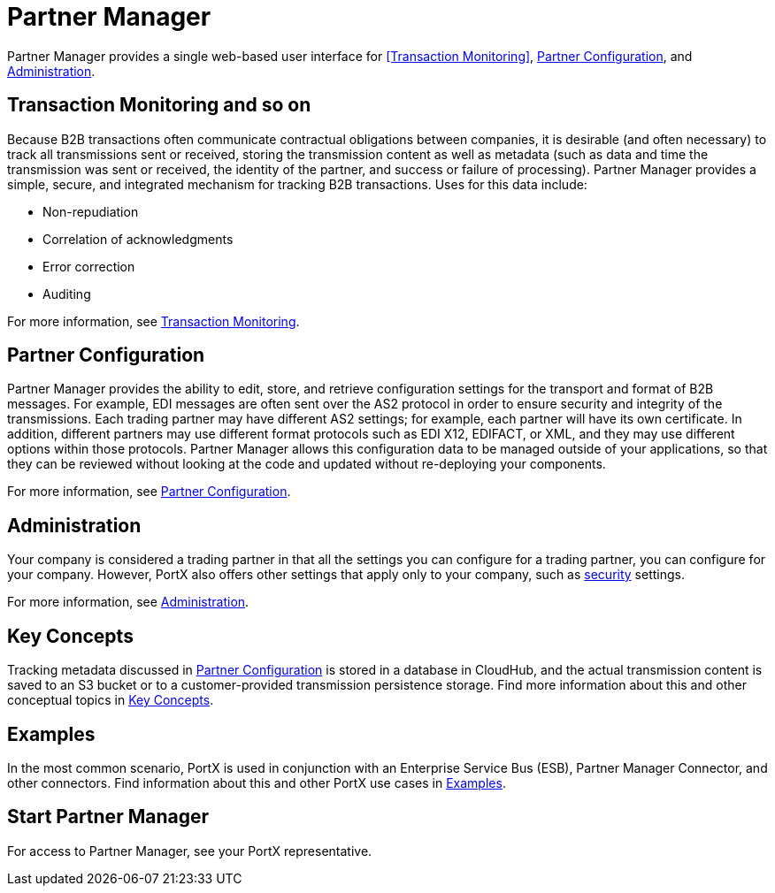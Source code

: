 = Partner Manager
:keywords: b2b, introduction, portal, partner, manager

Partner Manager provides a single web-based user interface for <<Transaction Monitoring>>, <<Partner Configuration>>, and <<Administration>>.

== Transaction Monitoring and so on

Because B2B transactions often communicate contractual obligations between companies, it is desirable (and often necessary) to track all transmissions sent or received, storing the  transmission content as well as metadata (such as data and time the transmission was sent or received, the identity of the partner, and success or failure of processing). Partner Manager provides a simple, secure, and integrated mechanism for tracking B2B transactions. Uses for this data include:  

* Non-repudiation
* Correlation of acknowledgments
* Error correction
* Auditing

For more information, see xref:transaction-monitoring.adoc[Transaction Monitoring].

== Partner Configuration

Partner Manager provides the ability to edit, store, and retrieve configuration settings for the transport and format of B2B messages. For example, EDI messages are often sent over the AS2 protocol in order to ensure security and integrity of the transmissions. Each trading partner may have different AS2 settings; for example, each partner will have its own certificate. In addition, different partners may use different format protocols such as EDI X12, EDIFACT, or XML, and they may use different options within those protocols. Partner Manager allows this configuration data to be managed outside of your applications, so that they can be reviewed without looking at the code and updated without re-deploying your components.

For more information, see xref:partner-configuration.adoc[Partner Configuration].

== Administration

Your company is considered a trading partner in that all the settings you can configure for a trading partner, you can configure for your company. However, PortX also offers other settings that apply only to your company, such as xref:security.adoc[security] settings.

For more information, see xref:administration.adoc[Administration].

== Key Concepts

Tracking metadata discussed in <<Partner Configuration>> is stored in a database in CloudHub, and the actual transmission content is saved to an S3 bucket or to a customer-provided transmission persistence storage. Find more information about this and other conceptual topics in
xref:key-concepts.adoc[Key Concepts].


== Examples

In the most common scenario, PortX is used in conjunction with an Enterprise Service Bus (ESB), Partner Manager Connector, and other connectors. Find information about this and other PortX use cases in xref:examples.adoc[Examples].

== Start Partner Manager

For access to Partner Manager, see your PortX representative.

////

== Start Partner Manager


. link:https://anypoint.mulesoft.com/apiplatform.adoc[Sign up] to use Anypoint Platform.
. Log into Anypoint Platform.
The xref:img-anypoint-platform-application-selection[] appears.

[[img-anypoint-platform-application-selection]]
image::anypoint-platform-application-selection.png[img-anypoint-platform-application-selection,title="Anypoint Platform Application Selection Page"]

[start=3]

. On the Anypoint Platform application selection screen, in the *Manage* drop-down listbox, click *Partner Manager*.
+
The xref:img-partner-manager-start[] page appears.
+
For more information, see  xref:transaction-monitoring.adoc[Transaction Monitoring].

[[img-partner-manager-start]]
image::partner-manager-start.png[img-partner-manager-start,title="Transaction Monitoring Page"]

[start=4]

. To configure or edit the configuration of a trading partner, see xref:partner-configuration.adoc[Partner Configuration].
+
To edit or configure settings for your company, see xref:administration.adoc[Administration].




== Access Management (Under development)



PortX roles include the following:

[%header,cols="1,3,1"]
|===
|Task |Privilege |Scope

|View Partners
|Can view all partners and their information and settings.
.4+.^|Assigned per environment

|Manage Partners
|In addition to privileges of View Partners, can add new partners and update information and settings for partners.

|View Transactions
|Can view data in the B2B Transactions monitoring screen.


|Manage Transactions
|In addition to privileges of View Transactions, can replay transactions.

|Administer Partners
|In addition to all the  privileges of Manage Partners and Manage Transactions, can generate new Api Keys for the organization and promote Partner settings across environments.
|Assigned per Business Group. Has privileges in all environments in the Business Group.

|===

////
